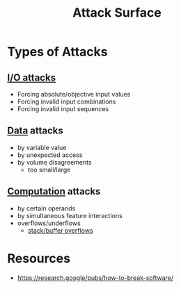 :PROPERTIES:
:ID:       f0485935-d6fc-4bfa-a933-c14fd2a35da7
:END:
#+title: Attack Surface
#+filetags: :cs:sec:

* Types of Attacks
** [[id:395a8707-a3ea-48c0-81dc-98380d8a39a8][I/O attacks]]
- Forcing absolute/objective input values
- Forcing invalid input combinations
- Forcing invalid input sequences
** [[id:d45dae92-5148-4220-b8dd-e4da80674053][Data]] attacks
 - by variable value
 - by unexpected access
 - by volume disagreements
    - too small/large
** [[id:a8cbf516-055a-4ef7-9afe-7a780bda52ab][Computation]] attacks
 - by certain operands
 - by simultaneous feature interactions
 - overflows/underflows
   - [[id:ea557127-190f-4861-aecb-f727fe6e676b][stack/buffer overflows]]
* Resources
 - https://research.google/pubs/how-to-break-software/
